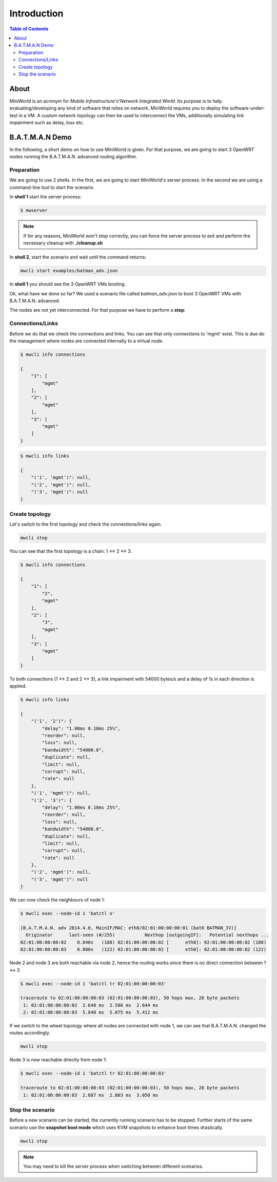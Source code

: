 Introduction
============

.. contents:: Table of Contents
   :local:

About
-----

MiniWorld is an acronym for `Mobile Infrastructure'n'Network Integrated World`.
Its purpose is to help evaluating/developing any kind of software that relies on network.
MiniWorld requires you to deploy the software-under-test in a VM.
A custom network topology can then be used to interconnect the VMs, additionally simulating link impairment such as delay, loss etc.

B.A.T.M.A.N Demo
----------------

In the following, a short demo on how to use MiniWorld is given.
For that purpose, we are going to start 3 OpenWRT nodes running the B.A.T.M.A.N. advanced routing algorithm.

Preparation
^^^^^^^^^^^

We are going to use 2 shells. In the first, we are going to start MiniWorld's server process.
In the second we are using a command-line tool to start the scenario.

In **shell 1** start the server process:

.. code-block:: bash

   $ mwserver

.. note::

   If for any reasons, MiniWorld won't stop correctly, you can force the server process to exit and perform the necessary cleanup with **./cleanup.sh**

In **shell 2**, start the scenario and wait until the command returns:

.. code-block:: bash

   mwcli start examples/batman_adv.json

In **shell 1** you should see the 3 OpenWRT VMs booting.

Ok, what have we done so far? We used a scenario file called `batman_adv.json` to boot 3 OpenWRT VMs with B.A.T.M.A.N. advanced.

The nodes are not yet interconnected. For that purpose we have to perform a **step**:

Connections/Links
^^^^^^^^^^^^^^^^^

Before we do that we check the connections and links. You can see that only connections to 'mgmt' exist.
This is due do the management where nodes are connected internally to a virtual node.

.. code-block:: bash

   $ mwcli info connections

   {
       "1": [
           "mgmt"
       ],
       "2": [
           "mgmt"
       ],
       "3": [
           "mgmt"
       ]
   }

.. code-block:: bash

   $ mwcli info links

   {
       "('1', 'mgmt')": null,
       "('2', 'mgmt')": null,
       "('3', 'mgmt')": null
   }

Create topology
^^^^^^^^^^^^^^^

Let's switch to the first topology and check the connections/links again.

.. code-block:: bash

   mwcli step


You can see that the first topology is a chain: 1 <-> 2 <-> 3.

.. code-block:: bash

   $ mwcli info connections

   {
       "1": [
           "2",
           "mgmt"
       ],
       "2": [
           "3",
           "mgmt"
       ],
       "3": [
           "mgmt"
       ]
   }

To both connections (1 <-> 2 and  2 <-> 3), a link impairment with 54000 bytes/s and a delay of 1s in each direction is applied.

.. code-block:: bash

   $ mwcli info links

   {
       "('1', '2')": {
           "delay": "1.00ms 0.10ms 25%",
           "reorder": null,
           "loss": null,
           "bandwidth": "54000.0",
           "duplicate": null,
           "limit": null,
           "corrupt": null,
           "rate": null
       },
       "('1', 'mgmt')": null,
       "('2', '3')": {
           "delay": "1.00ms 0.10ms 25%",
           "reorder": null,
           "loss": null,
           "bandwidth": "54000.0",
           "duplicate": null,
           "limit": null,
           "corrupt": null,
           "rate": null
       },
       "('2', 'mgmt')": null,
       "('3', 'mgmt')": null
   }


We can now check the neighbours of node 1:

.. code-block:: bash

   $ mwcli exec --node-id 1 'batctl o'

   [B.A.T.M.A.N. adv 2014.4.0, MainIF/MAC: eth0/02:01:00:00:00:01 (bat0 BATMAN_IV)]
     Originator      last-seen (#/255)           Nexthop [outgoingIF]:   Potential nexthops ...
   02:01:00:00:00:02    0.840s   (188) 02:01:00:00:00:02 [      eth0]: 02:01:00:00:00:02 (188)
   02:01:00:00:00:03    0.080s   (122) 02:01:00:00:00:02 [      eth0]: 02:01:00:00:00:02 (122)

Node 2 and node 3 are both reachable via node 2, hence the routing works since there is no direct connection between 1 <-> 3

.. code-block:: bash

   $ mwcli exec --node-id 1 'batctl tr 02:01:00:00:00:03'

   traceroute to 02:01:00:00:00:03 (02:01:00:00:00:03), 50 hops max, 20 byte packets
    1: 02:01:00:00:00:02  2.648 ms  2.586 ms  2.644 ms
    2: 02:01:00:00:00:03  5.840 ms  5.075 ms  5.412 ms

If we switch to the wheel topology where all nodes are connected with node 1, we can see that B.A.T.M.A.N. changed the routes accordingly.

.. code-block:: bash

   mwcli step

Node 3 is now reachable directly from node 1:

.. code-block:: bash

   $ mwcli exec --node-id 1 'batctl tr 02:01:00:00:00:03'

   traceroute to 02:01:00:00:00:03 (02:01:00:00:00:03), 50 hops max, 20 byte packets
    1: 02:01:00:00:00:03  2.687 ms  2.803 ms  3.050 ms


Stop the scenario
^^^^^^^^^^^^^^^^^

Before a new scenario can be started, the currently running scenario has to be stopped.
Further starts of the same scenario use the **snapshot boot mode** which uses KVM snapshots to enhance boot times drastically.

.. code-block:: bash

   mwcli stop

.. note::

   You may need to kill the server process when switching between different scenarios.